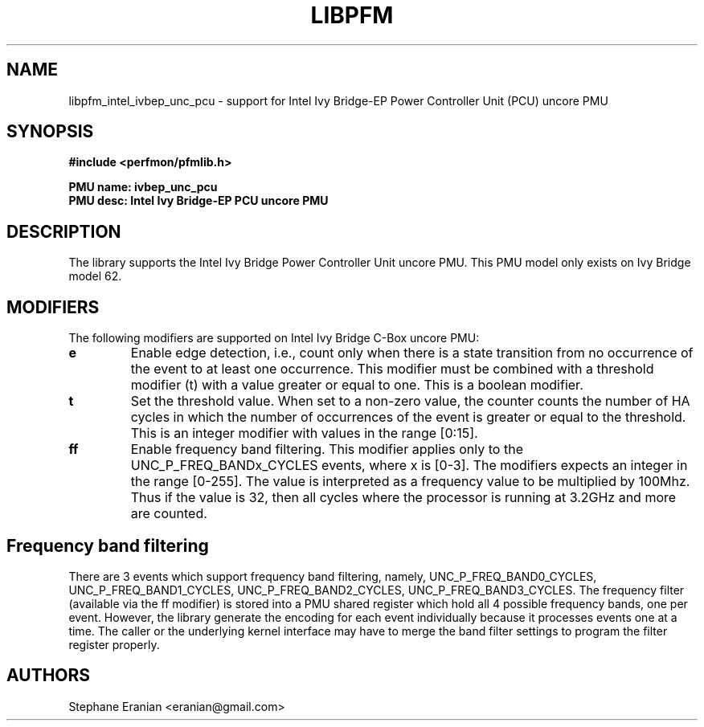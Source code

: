 .TH LIBPFM 3  "February, 2014" "" "Linux Programmer's Manual"
.SH NAME
libpfm_intel_ivbep_unc_pcu - support for Intel Ivy Bridge-EP Power Controller Unit (PCU) uncore PMU
.SH SYNOPSIS
.nf
.B #include <perfmon/pfmlib.h>
.sp
.B PMU name: ivbep_unc_pcu
.B PMU desc: Intel Ivy Bridge-EP PCU uncore PMU
.sp
.SH DESCRIPTION
The library supports the Intel Ivy Bridge Power Controller Unit uncore PMU.
This PMU model only exists on Ivy Bridge model 62.

.SH MODIFIERS
The following modifiers are supported on Intel Ivy Bridge C-Box uncore PMU:
.TP
.B e
Enable edge detection, i.e., count only when there is a state transition from no occurrence of the event to at least one occurrence. This modifier must be combined with a threshold modifier (t) with a value greater or equal to one.  This is a boolean modifier.
.TP
.B t
Set the threshold value. When set to a non-zero value, the counter counts the number
of HA cycles in which the number of occurrences of the event is greater or equal to
the threshold.  This is an integer modifier with values in the range [0:15].
.TP
.B ff
Enable frequency band filtering. This modifier applies only to the UNC_P_FREQ_BANDx_CYCLES events, where x is [0-3].
The modifiers expects an integer in the range [0-255]. The value is interpreted as a frequency value to be
multiplied by 100Mhz. Thus if the value is 32, then all cycles where the processor is running at 3.2GHz and more are
counted.

.SH Frequency band filtering

There are 3 events which support frequency band filtering, namely, UNC_P_FREQ_BAND0_CYCLES, UNC_P_FREQ_BAND1_CYCLES,
UNC_P_FREQ_BAND2_CYCLES, UNC_P_FREQ_BAND3_CYCLES. The frequency filter (available via the ff modifier) is stored into
a PMU shared register which hold all 4 possible frequency bands, one per event. However, the library generate the
encoding for each event individually because it processes events one at a time. The caller or the underlying kernel
interface may have to merge the band filter settings to program the filter register properly.

.SH AUTHORS
.nf
Stephane Eranian <eranian@gmail.com>
.if
.PP
